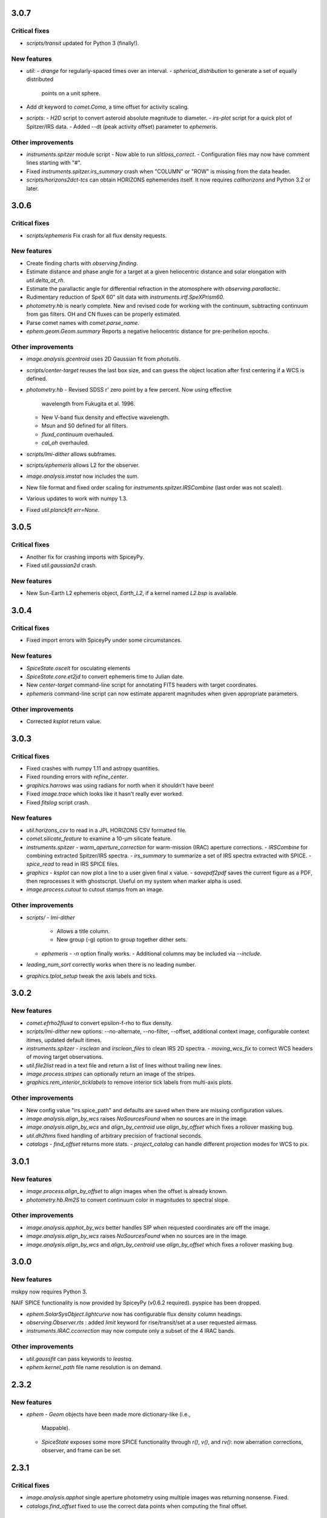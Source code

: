 3.0.7
-----

Critical fixes
^^^^^^^^^^^^^^

- `scripts/transit` updated for Python 3 (finally!).

New features
^^^^^^^^^^^^

- `util`:
  - `drange` for regularly-spaced times over an interval.
  - `spherical_distribution` to generate a set of equally distributed
    points on a unit sphere.

- Add `dt` keyword to `comet.Coma`, a time offset for activity
  scaling.

- `scripts`:
  - `H2D` script to convert asteroid absolute magnitude to diameter.
  - `irs-plot` script for a quick plot of Spitzer/IRS data.
  - Added --dt (peak activity offset) parameter to `ephemeris`.

Other improvements
^^^^^^^^^^^^^^^^^^

- `instruments.spitzer` module script
  - Now able to run `slitloss_correct`.
  - Configuration files may now have comment lines starting with "#".

- Fixed `instruments.spitzer.irs_summary` crash when "COLUMN" or "ROW"
  is missing from the data header.

- `scripts/horizons2dct-tcs` can obtain HORIZONS ephemerides itself.
  It now requires `callhorizons` and Python 3.2 or later.


3.0.6
-----

Critical fixes
^^^^^^^^^^^^^^
- `scripts/ephemeris` Fix crash for all flux density requests.

New features
^^^^^^^^^^^^

- Create finding charts with `observing.finding`.

- Estimate distance and phase angle for a target at a given
  heliocentric distance and solar elongation with `util.delta_at_rh`.

- Estimate the parallactic angle for differential refraction in the
  atomosphere with `observing.parallactic`.

- Rudimentary reduction of SpeX 60" slit data with
  `instruments.irtf.SpeXPrism60`.

- `photometry.hb` is nearly complete.  New and revised code for
  working with the continuum, subtracting continuum from gas filters.
  OH and CN fluxes can be properly estimated.

- Parse comet names with `comet.parse_name`.

- `ephem.geom.Geom.summary` Reports a negative heliocentric distance
  for pre-perihelion epochs.

Other improvements
^^^^^^^^^^^^^^^^^^

- `image.analysis.gcentroid` uses 2D Gaussian fit from `photutils`.

- `scripts/center-target` reuses the last box size, and can guess the
  object location after first centering if a WCS is defined.

- `photometry.hb`
  - Revised SDSS r' zero point by a few percent.  Now using effective
    wavelength from Fukugita et al. 1996.
  - New V-band flux density and effective wavelength.
  - Msun and S0 defined for all filters.
  - `fluxd_continuum` overhauled.
  - `cal_oh` overhauled.

- `scripts/lmi-dither` allows subframes.

- `scripts/ephemeris` allows L2 for the observer.

- `image.analysis.imstat` now includes the sum.

- New file format and fixed order scaling for `instruments.spitzer.IRSCombine` (last order was not scaled).

- Various updates to work with numpy 1.3.

- Fixed `util.planckfit` `err=None`.


3.0.5
-----

Critical fixes
^^^^^^^^^^^^^^

- Another fix for crashing imports with SpiceyPy.

- Fixed `util.gaussian2d` crash.
    
New features
^^^^^^^^^^^^

- New Sun-Earth L2 ephemeris object, `Earth_L2`, if a kernel named
  `L2.bsp` is available.


3.0.4
-----

Critical fixes
^^^^^^^^^^^^^^

- Fixed import errors with SpiceyPy under some circumstances.

New features
^^^^^^^^^^^^

- `SpiceState.oscelt` for osculating elements

- `SpiceState.core.et2jd` to convert ephemeris time to Julian date.

- New `center-target` command-line script for annotating FITS headers with target coordinates.

- `ephemeris` command-line script can now estimate apparent magnitudes when given appropriate parameters.

Other improvements
^^^^^^^^^^^^^^^^^^

- Corrected `ksplot` return value.

3.0.3
-----

Critical fixes
^^^^^^^^^^^^^^

- Fixed crashes with numpy 1.11 and astropy quantities.

- Fixed rounding errors with `refine_center`.

- `graphics.harrows` was using radians for north when it shouldn't have been!

- Fixed `image.trace` which looks like it hasn't really ever worked.

- Fixed `fitslog` script crash.

New features
^^^^^^^^^^^^

- `util.horizons_csv` to read in a JPL HORIZONS CSV formatted file.

- `comet.silicate_feature` to examine a 10-μm silicate feature.

- `instruments.spitzer`
  - `warm_aperture_correction` for warm-mission (IRAC) aperture corrections.
  - `IRSCombine` for combining extracted Spitzer/IRS spectra.
  - `irs_summary` to summarize a set of IRS spectra extracted with SPICE.
  - `spice_read` to read in IRS SPICE files.

- `graphics`
  - `ksplot` can now plot a line to a user given final x value.
  - `savepdf2pdf` saves the current figure as a PDF, then reprocesses it with ghostscript.  Useful on my system when marker alpha is used.

- `image.process.cutout` to cutout stamps from an image.

Other improvements
^^^^^^^^^^^^^^^^^^

- `scripts/`
  - `lmi-dither`
    - Allows a title column.
    - New group (-g) option to group together dither sets.
  - `ephemeris`
    - `-n` option finally works.
    - Additional columns may be included via `--include`.

- `leading_num_sort` correctly works when there is no leading number.

- `graphics.tplot_setup` tweak the axis labels and ticks.
  
3.0.2
-----

New features
^^^^^^^^^^^^

- `comet.efrho2fluxd` to convert epsilon-f-rho to flux density.

- `scripts/lmi-dither` new options: --no-alternate, --no-filter, --offset, additional context image, configurable context itimes, updated default itimes.

- `instruments.spitzer`
  - `irsclean` and `irsclean_files` to clean IRS 2D spectra.
  - `moving_wcs_fix` to correct WCS headers of moving target observations.

- `util.file2list` read in a text file and return a list of lines without trailing new lines.

- `image.process.stripes` can optionally return an image of the stripes.

- `graphics.rem_interior_ticklabels` to remove interior tick labels from multi-axis plots.
  
Other improvements
^^^^^^^^^^^^^^^^^^

- New config value "irs.spice_path" and defaults are saved when there are missing configuration values.

- `image.analysis.align_by_wcs` raises `NoSourcesFound` when no
  sources are in the image.

- `image.analysis.align_by_wcs` and `align_by_centroid` use
  `align_by_offset` which fixes a rollover masking bug.

- `util.dh2hms` fixed handling of arbitrary precision of fractional seconds.

- `catalogs`
  - `find_offset` returns more stats.
  - `project_catalog` can handle different projection modes for WCS to pix.
  


3.0.1
-----

New features
^^^^^^^^^^^^

- `image.process.align_by_offset` to align images when the offset is
  already known.

- `photometry.hb.Rm2S` to convert continuum color in magnitudes to
  spectral slope.

Other improvements
^^^^^^^^^^^^^^^^^^

- `image.analysis.apphot_by_wcs` better handles SIP when requested
  coordinates are off the image.

- `image.analysis.align_by_wcs` raises `NoSourcesFound` when no
  sources are in the image.

- `image.analysis.align_by_wcs` and `align_by_centroid` use
  `align_by_offset` which fixes a rollover masking bug.


3.0.0
-----

New features
^^^^^^^^^^^^

mskpy now requires Python 3.

NAIF SPICE functionality is now provided by SpiceyPy (v0.6.2
required).  pyspice has been dropped.

- `ephem.SolarSysObject.lightcurve` now has configurable flux density
  column headings.

- `observing.Observer.rts` : added `limit` keyword for
  rise/transit/set at a user requested airmass.

- `instruments.IRAC.ccorrection` may now compute only a subset of the
  4 IRAC bands.

Other improvements
^^^^^^^^^^^^^^^^^^

- `util.gaussfit` can pass keywords to `leastsq`.

- `ephem.kernel_path` file name resolution is on demand.


2.3.2
-----

New features
^^^^^^^^^^^^

- `ephem`
  - `Geom` objects have been made more dictionary-like (i.e.,
    Mappable).
  - `SpiceState` exposes some more SPICE functionality through
    `r()`, `v()`, and `rv()`: now aberration corrections, observer,
    and frame can be set.

2.3.1
-----

Critical fixes
^^^^^^^^^^^^^^

- `image.analysis.apphot` single aperture photometry using multiple
  images was returning nonsense.  Fixed.

- `catalogs.find_offset` fixed to use the correct data points when
  computing the final offset.

New features
^^^^^^^^^^^^

- `calib`
  - `dw_atran` to use the Diane Wooden method to compute the
    transmission of the atmosphere through a filter.

- `catalogs.find_offset` may skip meanclip step when there are not
  enough sources based on a user defined threshold.

- `ephem`
  - A `Kepler` object is created when the Kepler Telescope's ephemeris
    kernel is available as kepler.bsp.

- `image`
  - New `process.subim` function to return image cutouts given a
    center position and box size.
  - `analysis.fwhm` can now independently fit x and y directions.

- `instruments.irtf.MIRSI`
  - New `standard_fluxd` for standard star flux densities
    in MIRSI filters.
  - New `filter_atran` for atmospheric transmission.
  - New `fluxd` to observe a spectrum through MIRSI filters.

- `models`
  - `DApColor` for asteroids with linear reflectance slopes.
  - `neatm` convenience function for quick NEATM calls.

- `observing`
  - `am_plot` now returns a table of target rise, transit, and set
    times, and geometric quantities (e.g., rh, delta, phase, ra, dec).

- `photometry.hb` add r' filter.

- `util`
  - `gaussfit` may now consider a linear term.
  - `clusters` to define array slices based on a test array.

- Scripts
  - `ephemeris`
    - Will now translate numbers into asteroid designations (e.g., 24
      becomes 2000024).
    - Allows diameter, IR beaming parameter, and albedo as inputs for
      quick NEATM brightness estimates.
  - `horizons2dct-tcs` and `lmi-dither` new scripts for DCT observing.

Other improvements
^^^^^^^^^^^^^^^^^^

- `asteroid.Asteroid` fixed diameter and albedo initialization of
  `reflected` when the user provides their own model.

- `ephemeris`
  - Will provide the command-line options in the output.

- `util.spearman` fixed due to new output from `scipy`.


2.3.0
-----

Critical fixes
^^^^^^^^^^^^^^

- `graphics.arrows` actually works now (again?).

- `image.analysis.azavg` bug fix for raps parameter as an integer.

New features
^^^^^^^^^^^^

- `catalogs`
  - `brightest` to sort out bright sources from a catalog.
  - `faintest` to sort out faint sources from a catalog.
  - `find_offset` to determine the offset between two catalogs.
  - `nearest_match` to find neighbors in two lists.
  - `project_catalog` to project RA, Dec onto image plane.

- `image`
  - `analysis.anphot`, `apphot`, `bgphot` allow multiple sources.
  - `analysis.apphot_by_wcs` for aperture photometry by coordinates.
  - `analysis.find` for rudimentary source finding.
  - `core.imshift` allow whole pixel shifts.
  - `core.rebin` handles scale factor 1 by special case.
  - `process.align_by_centroid` and `align_by_wcs` for image
    alignment.

- `observing`
  - `Observer.finding_chart` for creating a finding chart with DS9.
  - `plot_transit_time` for doing just that.

- `NEATM.fit` for least-squares fitting of a spectrum.

- New `photometry` module, with lots of Hale Bopp filter support in
  `hb` submodule.

- `scripts/`
  - `ephemeris` may now output coma flux estimates, and accepts kernel
    file names from the command line.
  - New `transit` script for generating plots of transit times.

- `util` functions
  - `gaussfit` for Gaussian fitting.
  - `glfit` for Gaussian + linear function fitting.
  - `stat_avg` for array binning, considering measurement
    uncertainties.
  - `write_table` for quick writing of an astropy table with a simple
    header.
  - `xyz2lb` to convert Cartesian coordinates to angles.

Other improvements
^^^^^^^^^^^^^^^^^^

- `calib.filter_trans` modified to use np.loadtxt.

- `catalogs.spatial_match` and `triangles` overhauls.

- `comet.m2afrho` updated, but still experimental.

- `graphics.niceplot` keyword arguments to prevent changes to line
    widths, marker sizes, and marker edge widths.

- `image`
  - `analysis.gcentroid` uses float when passed a float.
  - `process.fixpix` behind the scenes improvements and limit fixing
  by area.
  - `analysis.azavg` bug fix for raps parameter as an integer.

- `observing.Observer` includes date in string representation.

- `util`
  - `getrot` fix for current astropy.io.fits behavior.
  - `planckfit` fix for when leastsq refuses to fit the data.

2.2.4
-----

Critical fixes
^^^^^^^^^^^^^^

- `eph.State.v` for an array of dates returned `r`, now returns `v`.

New features
^^^^^^^^^^^^

- New `util.planckfit`.

- New `comet` functions:
  - `Q2flux` to convert gas production rates into fluxes.
  - `afrho2flux` to convert Afrho into flux density.
  - `m2qh2o` to convert absolute magnitude into water production rate,
    based on Jorda et al. (2008) relationship.
  - Renamed `m2afrho1` to `M2afrho1`.
  - New `m2afrho` to convert apparent magnitude into Afrho.  This is
    an EXPERIMENTAL relationship that WILL CHANGE.

- New `SolarSysObject.ephemeris` functionality:
  - Filter output given solar elongation limits.
  - Allow observers other than Earth.

- New `ephem.proper_motion`.

- New instrument: `BASS`.

Other improvements
^^^^^^^^^^^^^^^^^^

- `image.gcentroid` now ignores nans, infs.

- Fix time bug when milliseconds are passed to
  `SolarSysObject.ephemeris`.

- The ephemeris script in `scripts/` now displays help when no
  parameters are given.

2.2.3
-----

New features
^^^^^^^^^^^^

- `image.radprof` now returns centers of the radius bins, in addition
  to average of the radii within each bin.  This change breaks old
  code.

- New `instruments`:
  - Added `FLITECAM` to `sofia`.
  - Moved `MIRSI` to new `irtf`.
  - Added `SpeX` to `irtf`.

Critical fixes
^^^^^^^^^^^^^^

- Fix `SolarSysObject.lightcurve` call to `Column`.

- Fix `Asteroid` crashes due to missing name parameter and
  `astropy.time.Time`.

Other improvements
^^^^^^^^^^^^^^^^^^

- Modeling commented out and awaiting finalized astropy modeling API.


2.2.2
-----

New features
^^^^^^^^^^^^

- Maximum liftable grain radius: `models.dust.acrit`.

Critical fixes
^^^^^^^^^^^^^^

- Crash fixes:
  - `util.state2orbit`
  - `graphics.circle`

- Timezone (pytz) fixes for `Observer`.

Other improvements
^^^^^^^^^^^^^^^^^^

- `ephem`
  - Add mass to `SolarSysObject`.
  - Add masses to planets in `ephem`.

- `graphics`
  - Add `ax` keyword to `circle`.
  - Change default font size for `niceplot`.

- Add La Palma (`lapalma`) to `observing.

- `comets.Coma`
  - Initializes via `SolarSysObject` (still need to change other
    classes).
  - Improved `Afrho1` parameter checks.

- Update `astropy.units` usage in `instruments.spitzer.IRAC`.


2.2.1
-----

- Critical fix to meanclip: use higher precision float64 by default.

2.2.0
-----

- New `polarimetry` module.
- Removed `graphics.ds9`.  The XPA interface in `pyds9` isn't working
  well on my setup.


2.1.0 to 2.1.14
---------------

New features
^^^^^^^^^^^^

- `catalogs`, currently limited to spatially matching lists of sources
  together.
- `graphics.ds9`: if pyds9 is installed, `graphics.ds9` is a class
  with a `view` method for more lazy display calls.
- `observing` module, updated from `mskpy1`.
- `image`
  - `combine`, more efficient than `util.meanclip` for 2D arrays.
  - `bgphot` for background photometry.
- Instruments: `hst.wfc3uvis`, `vis.OptiPol`.
- `util`
  - `linefit` for simple line fitting with uncertainties.
  - `timestamp` string generator.
- New `util.lb2xyz`.
- New `ephem.state.KeplerState`.
  - `KeplerState` gets comet name from `SpiceState`.

Critical fixes
^^^^^^^^^^^^^^

- `image`
  - Fix `linecut` fatal crash.
  - Fix `crclean` fatal crash.  I'm not sure algorithm is working
    properly, though.
  - `fwhm` renamed from `fwhmfit` and now actually respects the `bg`
    keyword.
  - Bug fix in `anphot` for single apertures.
- `ephem`
  - `Geom` crash fix.
  - `ssobj.getxyz` fix: wasn't running at all.
- scripts/ephemeris now uses correct end date.
- `util`
  - Fix `gaussian` crash.
  - Fix `hms2dh` crash given any input.
  - `date_len` bug fixes.

Other improvements
^^^^^^^^^^^^^^^^^^

- `graphics`
  - Fix exception handling (e.g., when `matplotlib` does not exist)
    during `graphics` importing.
  - `nicelegend` now handles font properties via `prop` keyword.
- Fix `spitzer.irac.ps` units.
- `image`
  - Let `stack2grid` work for any number of images.
  - `gcentroid`:
    - Uses `scipy.optimize`.
    - Contrain fits to within the box.
  - Re-write `mkflat` to only do the normalization.
- `ephem`:
  - Fix some planet NAIF IDs.
  - Optimize `state.State` with `rv` method.


2.0.0
-----

Critical Fixes
^^^^^^^^^^^^^^

- Converting Afrho to thermal emission in `mskpy1` resulted in fluxes
  a factor of 4 too high (`comet.fluxest`).  This has been corrected
  by implementing an Afrho to efrho conversion factor (`ef2af`) in
  `dust.AfrhoThermal`.

New Features
^^^^^^^^^^^^

- New `ephem` module.
  - `SolarSysObject` for object ephemerides and, possibly, flux
    estimates.
  - `SpiceState` to retrieve positions and velocities from SPICE
    kernels.  `ephem` includes a set of default `SolarSysObject`s,
    e.g., `Sun`, `Earth`, `Spitzer` (if the kernels are available).
  - Use `getspiceobj` to easily create a `SolarSysObject` with a
    `SpiceState`.
- `comet` and `asteroid` modules define the `Asteroid`, `Coma`, and
  `Comet` `SolarSysObject`s for flux estimates of comets and
  asteroids.
- `Geom` is completely rewritten, and should be much more useful.
- `models` module, including `surfaces` and `dust`.
  - `NEATM`, `DAp`, and `HG` for thermal and reflected light from
    surfaces.
  - `AfrhoScattered` and `AfrhoThermal` for comet comae described with
    the Afrho parameter.
  - Various phase functions for dust and surfaces: `phaseHG`,
    `lambertian`, `phaseK`, `phaseH`, `phaseHM`.
- New `modeling` module (mirroring `astropy.modeling`) for fitting
  models to data.
- `Asteroid`, `Coma`, and `Comet` objects for easy estimates of their
  fluxes.  These objects package together `SpiceObject` and `models`.
- A few key functions are now `astropy` `Quantity` aware.  E.g.,
  `util.Planck`, `calib.solar_flux`.
- New time functions in `util`:
  - `cal2iso` to ISO format your lazy calendar dates.
  - `cal2doy` and `jd2doy` for time to day of year conversions.
  - `cal2time` and `jd2time` to lazily generate `astropy.time.Time`
    objects.
- New `instruments` module.  It can currently be used to estimate
  fluxes from comets and asteroids, but may have other uses in the
  future.  Includes `midir` sub-module with `MIRSI`, and `spitzer`
  sub-module with `IRAC`.
- New `scripts` directory for command-line scripts.  Currently
  includes an ephemeris generator.

Changes From mskpy v1.7.0
^^^^^^^^^^^^^^^^^^^^^^^^^

- `math` renamed `util` and sorted:
  - `archav` and `Planck` return Quantities!
  - `nanmedian` now considers `inf` as a real value.
  - `numalpha` replaced with `leading_num_key`.
  - `dminmax` renamed `mean2minmax`.
  - `powerlaw` renamed `randpl`.
  - `pcurve` renamed `polcurve`
  - Added `projected_vector_angle` and `vector_rotate`.
  - Rather than returning ndarrays, `takefrom` now returns lists,
    tuples, etc., based on the input arrays' type.
  - `spectral_density_sb` for `astropy.unit` surface brightness
    conversions.
  - `autodoc` to automatically update a module's docstring.
- `calib`:
  - `cohenstandard` renamed `cohen_standard`.
  - `filtertrans` renamed `filter_trans`
  - `solarflux` renamed `solar_flux`
- `spice` renamed `ephem`:
  - Removed `get_observer_xyz`, `get_planet_xyz`, `get_spitzer_xyz`,
    `get_herschel_xyz`, `get_comet_xyz`.
  - `getgeom` code incorporated into `Geom`.
  - `summarizegeom` code incorporated into `Geom`.
- `Geom`, `getgeom`, and `summarizegeom` moved from `observing` to
  `ephem`.
- `time` functions moved into `util`:
  - `date2X`, `jd2dt`, `s2dt`, `s2jd` removed in favor of `cal2time`,
    `jd2time`, or `date2time`.
  - `jd2dt` removed in favor of `jd2time`.
  - `dms2dd` renamed `hms2dh`.  Accepts `format`.
  - `doy2md` now requires year.
- `orbit.state2orbit` moved into `util`.
- `image` reorganized.  FITS and WCS functions moved to `util`.
  - `combine`, `imcombine`, `jailbar`, `phot`, `zarray` didn't make it.
  - Argument names made more consistent between all functions.  For
    example, `center` and `cen` renamed `yx`, `sample` renamed
    `subsample`.  Functions which previously took two coordinates, `y`
    and `x` now take one `yx`.
  - New `refine_center` to handle refining `rarray` and `tarray`
    subsampling.
  - `rarray` and `tarray` subsample parameters changed from bool to
    int so the exact subsampling factor can be specified.
  - Re-write `azavg` and `radprof` to use `anphot`.
  - New `gcentroid`.
  - `bgfit` arguments renamed.  Only 2D uncertainty maps are allowed.
  - `mkflat` re-written since `imcombine` was removed.

Bug fixes
^^^^^^^^^

- `hms2dh` checks for rounding errors (e.g., 1000 ms, should be 1 s
  and 0 ms).
